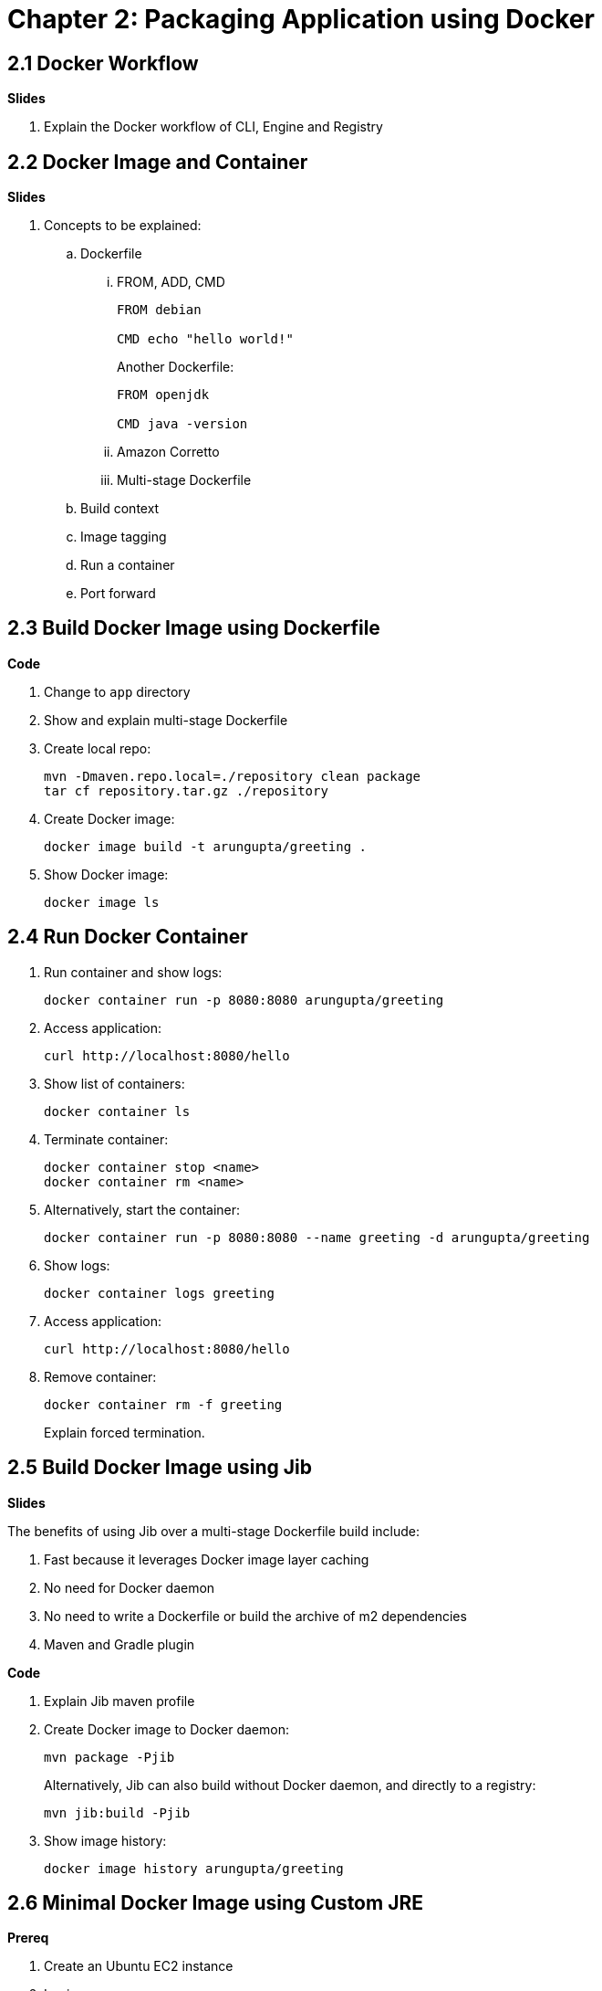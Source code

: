 = Chapter 2: Packaging Application using Docker

== 2.1 Docker Workflow

**Slides**

. Explain the Docker workflow of CLI, Engine and Registry

== 2.2 Docker Image and Container

**Slides**

. Concepts to be explained:
.. Dockerfile
... FROM, ADD, CMD
+
```
FROM debian

CMD echo "hello world!"
```
+
Another Dockerfile:
+
```
FROM openjdk

CMD java -version
```
+
... Amazon Corretto
... Multi-stage Dockerfile
.. Build context
.. Image tagging
.. Run a container
.. Port forward

== 2.3 Build Docker Image using Dockerfile

**Code**

. Change to `app` directory
. Show and explain multi-stage Dockerfile
. Create local repo:

	mvn -Dmaven.repo.local=./repository clean package
	tar cf repository.tar.gz ./repository

. Create Docker image:

	docker image build -t arungupta/greeting .

. Show Docker image:

    docker image ls

== 2.4 Run Docker Container

. Run container and show logs:

    docker container run -p 8080:8080 arungupta/greeting

. Access application:

	curl http://localhost:8080/hello

. Show list of containers:

    docker container ls

. Terminate container:

	docker container stop <name>
	docker container rm <name>

. Alternatively, start the container:

	docker container run -p 8080:8080 --name greeting -d arungupta/greeting

. Show logs:

    docker container logs greeting

. Access  application:

	curl http://localhost:8080/hello

. Remove container:

	docker container rm -f greeting
+
Explain forced termination.

== 2.5 Build Docker Image using Jib

**Slides**

The benefits of using Jib over a multi-stage Dockerfile build include:

. Fast because it leverages Docker image layer caching
. No need for Docker daemon
. No need to write a Dockerfile or build the archive of m2 dependencies
. Maven and Gradle plugin

**Code**

. Explain Jib maven profile
. Create Docker image to Docker daemon:

    mvn package -Pjib
+
Alternatively, Jib can also build without Docker daemon, and directly to a registry:
+
    mvn jib:build -Pjib
+
. Show image history:

	docker image history arungupta/greeting

== 2.6 Minimal Docker Image using Custom JRE

**Prereq**

. Create an Ubuntu EC2 instance
. Login:

	ssh -i ~/.ssh/arun-us-east1.pem ubuntu@ec2-3-84-85-248.compute-1.amazonaws.com

. Install default JDK:

	sudo apt-get update
	sudo apt-get install -y default-jdk

. Clone the repo:

	git clone https://github.com/arun-gupta/lil-kubernetes-for-java

. Build the application:

	cd lil-kubernetes-for-java/app
	sudo apt install -y maven
	mvn package

. Install Docker:

	sudo apt install -y docker.io

. Build the Docker image:

	mvn -Dmaven.repo.local=./repository clean package
	tar cf repository.tar.gz ./repository
	sudo docker image build -t arungupta/greeting .

**Code**

We noticed that our Docker image was 489MB. Even though we used OpenJDK:8-JRE as the base image, but it still contains a lot of JDK functionality that is not needed by our application. JDK 9 introduced module systems that allows you to selectively include the functionality needed for your application, and leave everything else behind. We'll look at how the Docker image size for our Java application can be reduced using the tools provided by JDK 9 onwards.

jlink is a tool available in JDK 9 onwards, and allows to assemble and optimize a set of modules and their dependencies into a custom runtime image.

. Create a custom JRE for the Spring Boot application:

	cp target/greeting.war target/greeting.jar
	jlink \
		--output myjre \
		--add-modules $(jdeps --print-module-deps target/greeting.jar),\
		java.xml,jdk.unsupported,java.sql,java.naming,java.desktop,\
		java.management,java.security.jgss,java.instrument

. Dockerfile.jre

    FROM debian:9-slim

    COPY target/greeting.war /root 
    COPY myjre /root/myjre

    EXPOSE 8080 5005

    WORKDIR /root
    
    CMD ["./myjre/bin/java", "-jar", "greeting.war"]


. Build Docker image using this custom JRE:

	sudo docker image build -f Dockerfile.jre -t arungupta/greeting:jre-slim .

. List Docker images and show the difference in sizes:

	ubuntu@ip-172-31-35-132:~$ sudo docker image ls
	REPOSITORY           TAG                 IMAGE ID            CREATED             SIZE
	arungupta/greeting   jre-slim            4334d1ebec46        2 minutes ago       160MB
	arungupta/greeting   latest              079dd8de2731        5 minutes ago       489MB

. Run the container:

	sudo docker container run -d -p 8080:8080 arungupta/greeting:jre-slim

. Access the application:

	curl http://localhost:8080/hello
